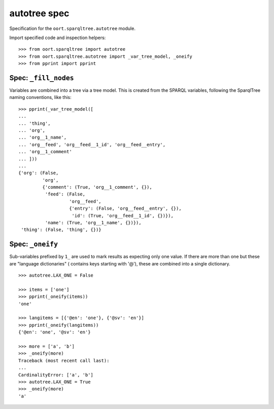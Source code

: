########################################################################
autotree spec
########################################################################

Specification for the ``oort.sparqltree.autotree`` module.

Import specified code and inspection helpers::

    >>> from oort.sparqltree import autotree
    >>> from oort.sparqltree.autotree import _var_tree_model, _oneify
    >>> from pprint import pprint


Spec: ``_fill_nodes``
==========================================

Variables are combined into a tree via a tree model. This is created from the 
SPARQL variables, following the SparqlTree naming conventions, like this::

    >>> pprint(_var_tree_model([
    ...
    ... 'thing',
    ... 'org',
    ... 'org__1_name',
    ... 'org__feed', 'org__feed__1_id', 'org__feed__entry',
    ... 'org__1_comment'
    ... ]))
    ...
    {'org': (False,
             'org',
             {'comment': (True, 'org__1_comment', {}),
              'feed': (False,
                       'org__feed',
                       {'entry': (False, 'org__feed__entry', {}),
                        'id': (True, 'org__feed__1_id', {})}),
              'name': (True, 'org__1_name', {})}),
     'thing': (False, 'thing', {})}


Spec: ``_oneify``
==========================================

Sub-variables prefixed by ``1_`` are used to mark results as expecting only one 
value. If there are more than one but these are "language dictionaries" (
contains keys starting with '@'), these are combined into a single dictionary.

::

    >>> autotree.LAX_ONE = False

    >>> items = ['one']
    >>> pprint(_oneify(items))
    'one'

    >>> langitems = [{'@en': 'one'}, {'@sv': 'en'}]
    >>> pprint(_oneify(langitems))
    {'@en': 'one', '@sv': 'en'}

    >>> more = ['a', 'b']
    >>> _oneify(more)
    Traceback (most recent call last):
    ...
    CardinalityError: ['a', 'b']
    >>> autotree.LAX_ONE = True
    >>> _oneify(more)
    'a'


